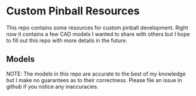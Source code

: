* Custom Pinball Resources

This repo contains some resources for custom pinball development.  Right now it contains a few CAD models I wanted to share with others but I hope to fill out this repo with more details in the future.
  
** Models
   
NOTE: The models in this repo are accurate to the best of my knowledge but I make no guarantees as to their correctness.  Please file an issue in github if you notice any inaccuracies.
